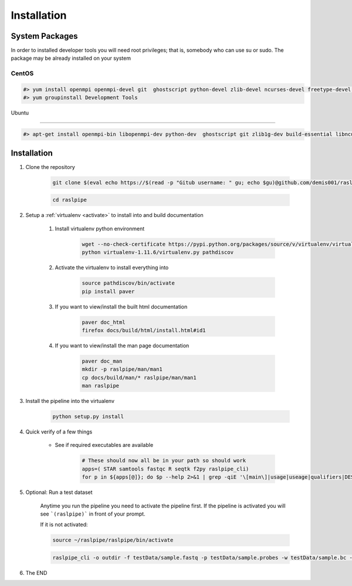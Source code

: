 ============
Installation
============

.. _install-system-packages:


System Packages
===============

In order to installed developer tools you will need root privileges; that is, somebody who can use
su or sudo. The package may be already installed on your system

CentOS
------

.. code-block:: bash

    #> yum install openmpi openmpi-devel git  ghostscript python-devel zlib-devel ncurses-devel freetype-devel libpng-devel wget java-1.6.0 dejavu*
    #> yum groupinstall Development Tools
    
Ubuntu

------

.. code-block:: bash

    #> apt-get install openmpi-bin libopenmpi-dev python-dev  ghostscript git zlib1g-dev build-essential libncurses5	libncurses5-dev libpng12-dev libfreetype6-dev



Installation
============

#. Clone the repository

    .. code-block:: bash

        git clone $(eval echo https://$(read -p "Gitub username: " gu; echo $gu)@github.com/demis001/raslpipe.git)
        
    .. code-block:: bash
    
        cd raslpipe

#. Setup a :ref:`virtualenv <activate>` to install into and build documentation

    #. Install virtualenv python environment

        .. code-block:: bash

            wget --no-check-certificate https://pypi.python.org/packages/source/v/virtualenv/virtualenv-1.11.6.tar.gz -O- | tar xzf -
            python virtualenv-1.11.6/virtualenv.py pathdiscov

    #. Activate the virtualenv to install everything into

        .. code-block:: bash

            source pathdiscov/bin/activate
            pip install paver

    #. If you want to view/install the built html documentation

        .. code-block:: bash

            paver doc_html
            firefox docs/build/html/install.html#id1

    #. If you want to view/install the man page documentation

        .. code-block:: bash

            paver doc_man
            mkdir -p raslpipe/man/man1
            cp docs/build/man/* raslpipe/man/man1
            man raslpipe

#. Install the pipeline into the virtualenv

    .. code-block:: bash

        python setup.py install

#. Quick verify of a few things

    * See if required executables are available

        .. code-block:: bash

            # These should now all be in your path so should work
            apps=( STAR samtools fastqc R seqtk f2py raslpipe_cli)
            for p in ${apps[@]}; do $p --help 2>&1 | grep -qiE '\[main\]|usage|useage|qualifiers|DESCRIPTION|Syntax' && echo "$p ok" || echo "$p broken?"; done


#. Optional: Run a test dataset

    Anytime you run the pipeline you need to activate the pipeline first. If the pipeline is activated you will see 
    ```(raslpipe)``` in front of your prompt.
    
    If it is not activated:
    
    .. code-block:: bash
    
        source ~/raslpipe/raslpipe/bin/activate

    .. code-block:: bash

        raslpipe_cli -o outdir -f testData/sample.fastq -p testData/sample.probes -w testData/sample.bc --trimleft 25 --trimright 24

#. The END

